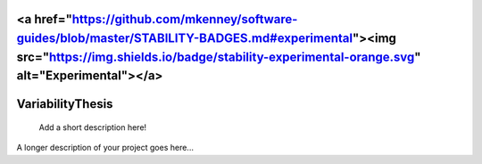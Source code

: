 <a href="https://github.com/mkenney/software-guides/blob/master/STABILITY-BADGES.md#experimental"><img src="https://img.shields.io/badge/stability-experimental-orange.svg" alt="Experimental"></a>
=================
VariabilityThesis
=================


    Add a short description here!


A longer description of your project goes here...

